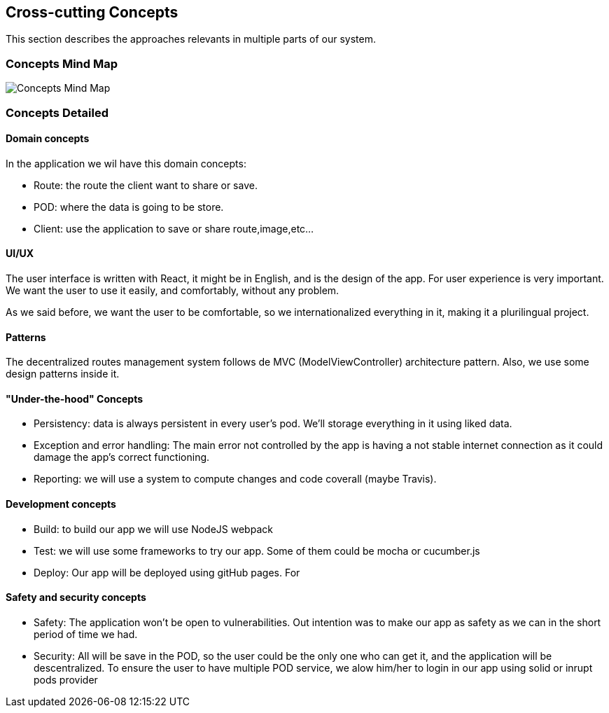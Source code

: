 [[section-concepts]]
== Cross-cutting Concepts
This section describes the approaches relevants in multiple parts of our system. 

=== Concepts Mind Map
image:08-mind-map.png["Concepts Mind Map"]

=== Concepts Detailed

==== Domain concepts
In the application we wil have this domain concepts:

* Route: the route the client want to share or save.
* POD: where the data is going to be store.
* Client: use the application to save or share route,image,etc...

==== UI/UX
The user interface is written with React, it might be in English, and is the design of the app. For user experience is very important. We want the user to use it easily, and comfortably, without any problem.

As we said before, we want the user to be comfortable, so we internationalized everything in it, making it a plurilingual project. 

==== Patterns
The decentralized routes management system follows de MVC (ModelViewController) architecture pattern. Also, we use some design patterns inside it.

==== "Under-the-hood" Concepts
* Persistency: data is always persistent in every user's pod. We'll storage everything in it using liked data.
* Exception and error handling: The main error not controlled by the app is having a not stable internet connection as it could damage the app’s correct functioning.
* Reporting: we will use a system to compute changes and code coverall (maybe Travis).

==== Development concepts
* Build: to build our app we will use NodeJS webpack
* Test: we will use some frameworks to try our app. Some of them could be mocha or cucumber.js
* Deploy: Our app will be deployed using gitHub pages. For 

==== Safety and security concepts
* Safety:
	The application won't be open to vulnerabilities. Out intention was to make our app as safety as we can in the short period of time we had.
* Security:
	All will be save in the POD, so the user could be the only one who can get it, and the application will be descentralized. To ensure the user to have multiple POD service, we alow him/her to login in our app using solid or inrupt pods provider

